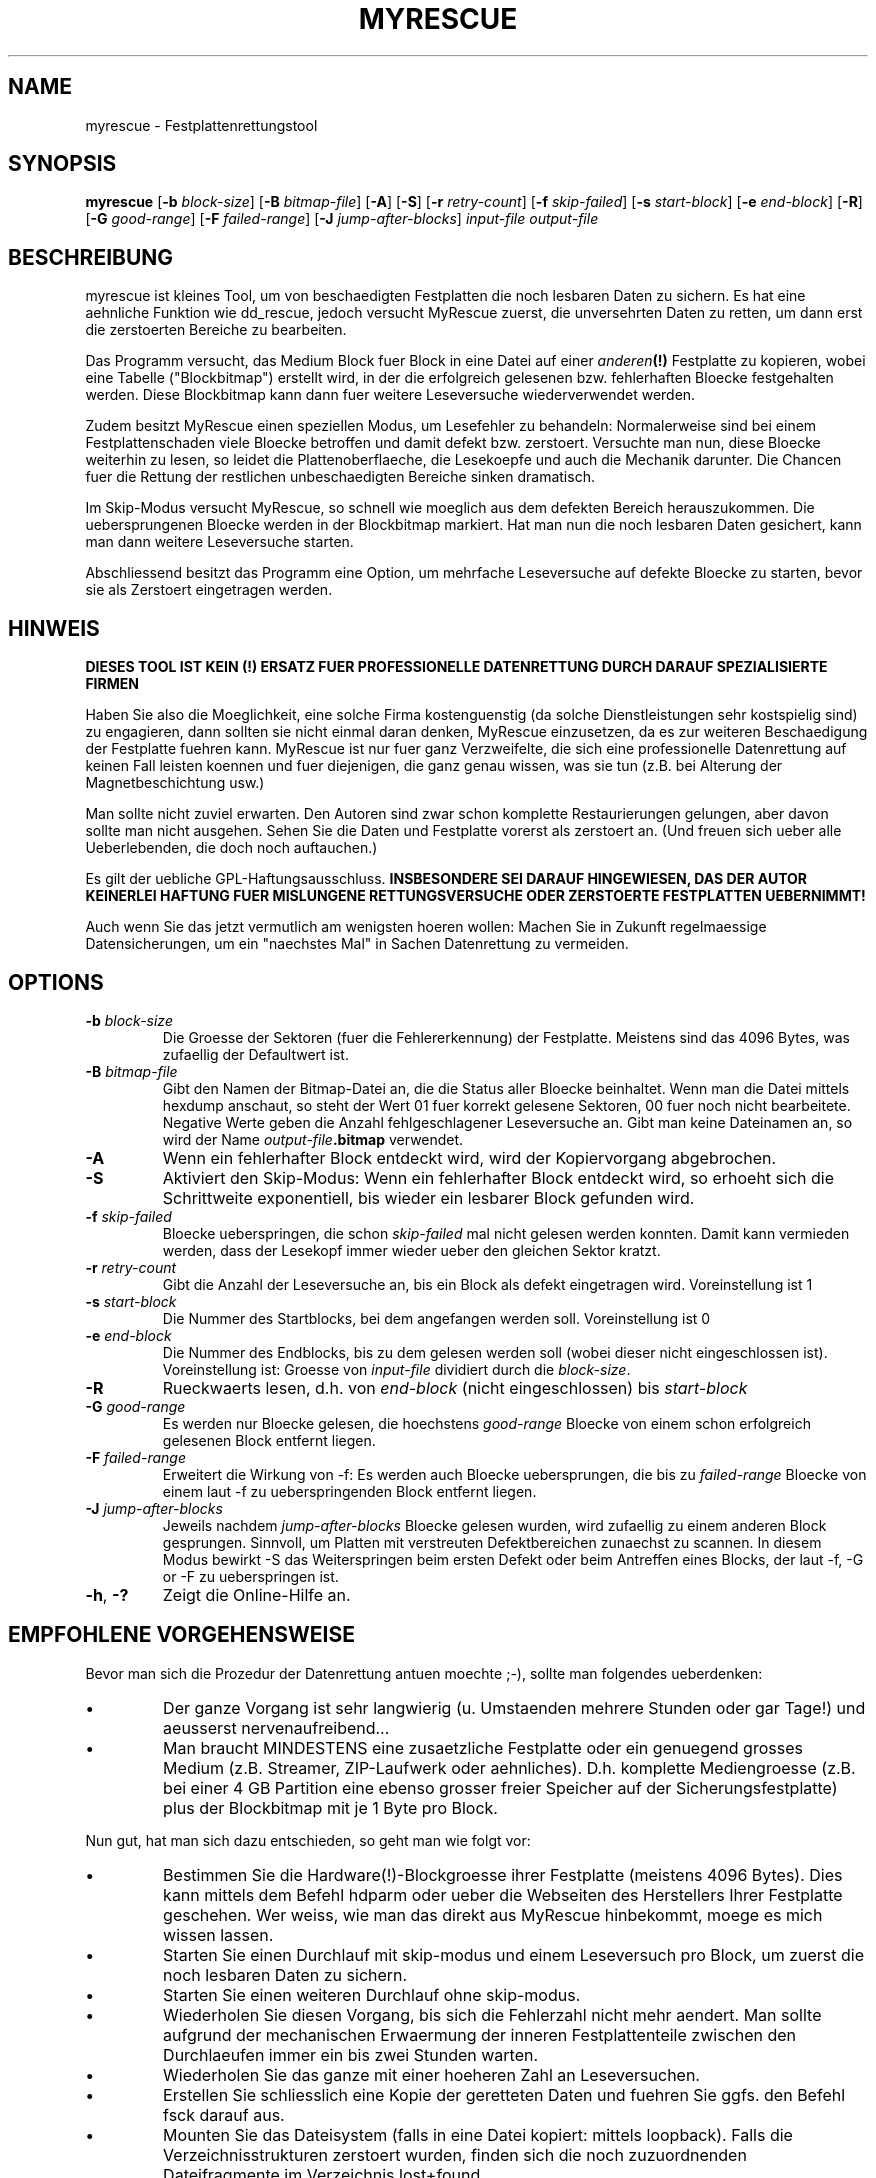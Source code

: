 .\" $Header: /cvsroot/myrescue/doc/myrescue.de.1,v 1.4 2007/08/26 21:58:58 kristofk Exp $
.TH MYRESCUE "8" "December 2004" "myrescue 0.9.2" "User Commands"
.SH NAME
myrescue \- Festplattenrettungstool
.SH SYNOPSIS
.B myrescue 
.RB [ -b
.IR block-size ]
.RB [ -B
.IR bitmap-file ]
.RB [ -A ]
.RB [ -S ]
.RB [ -r
.IR retry-count ]
.RB [ -f
.IR skip-failed ]
.RB [ -s
.IR start-block ]
.RB [ -e
.IR end-block ]
.RB [ -R ]
.RB [ -G
.IR good-range ]
.RB [ -F
.IR failed-range ]
.RB [ -J
.IR jump-after-blocks ]
.I input-file
.I output-file
.SH BESCHREIBUNG
myrescue ist kleines Tool, um von beschaedigten Festplatten
die noch lesbaren Daten zu sichern. Es hat eine aehnliche Funktion wie
dd_rescue, jedoch versucht MyRescue zuerst, die unversehrten
Daten zu retten, um dann erst die zerstoerten Bereiche zu bearbeiten. 
.PP
Das Programm versucht, das Medium Block fuer Block in eine 
Datei auf einer 
.IB anderen (!) 
Festplatte zu kopieren, wobei eine Tabelle ("Blockbitmap")
erstellt wird, in der die erfolgreich gelesenen bzw. fehlerhaften Bloecke festgehalten
werden. Diese Blockbitmap kann dann fuer weitere Leseversuche wiederverwendet werden.
.PP
Zudem besitzt MyRescue einen speziellen Modus, um Lesefehler zu behandeln:
Normalerweise sind bei einem Festplattenschaden viele Bloecke betroffen und damit defekt bzw. zerstoert. Versuchte man nun, diese
Bloecke weiterhin zu lesen, so leidet die Plattenoberflaeche, die Lesekoepfe und auch die Mechanik darunter. Die Chancen fuer die Rettung der restlichen unbeschaedigten Bereiche sinken dramatisch.
.PP
Im Skip-Modus versucht MyRescue, so schnell wie moeglich aus dem defekten Bereich herauszukommen. Die uebersprungenen Bloecke werden in der Blockbitmap markiert. Hat man nun die noch
lesbaren Daten gesichert, kann man dann weitere Leseversuche starten.
.PP
Abschliessend besitzt das Programm eine Option, um mehrfache Leseversuche
auf defekte Bloecke zu starten, bevor sie als Zerstoert eingetragen werden.
.SH HINWEIS
.B DIESES TOOL IST KEIN (!) ERSATZ FUER PROFESSIONELLE DATENRETTUNG DURCH 
.B DARAUF SPEZIALISIERTE FIRMEN
.PP
Haben Sie also die Moeglichkeit, eine solche Firma kostenguenstig 
(da solche Dienstleistungen sehr kostspielig sind) zu engagieren, dann sollten 
sie nicht einmal daran denken, MyRescue einzusetzen, da es zur weiteren Beschaedigung der Festplatte fuehren kann.
MyRescue ist nur fuer ganz Verzweifelte, die sich eine professionelle Datenrettung auf keinen Fall leisten koennen und fuer diejenigen, die ganz genau wissen, was sie tun
(z.B. bei Alterung der Magnetbeschichtung usw.)
.PP
Man sollte nicht zuviel erwarten. Den Autoren sind zwar schon komplette Restaurierungen gelungen, aber davon sollte man nicht ausgehen. Sehen  Sie die Daten und Festplatte vorerst als zerstoert an. (Und freuen sich ueber alle Ueberlebenden, die doch noch auftauchen.)
.PP
Es gilt der uebliche GPL-Haftungsausschluss.
.B INSBESONDERE SEI DARAUF HINGEWIESEN, DAS DER AUTOR KEINERLEI HAFTUNG
.B FUER MISLUNGENE RETTUNGSVERSUCHE ODER ZERSTOERTE FESTPLATTEN UEBERNIMMT!  
.PP
Auch wenn Sie das jetzt vermutlich am wenigsten hoeren wollen: Machen Sie in Zukunft regelmaessige Datensicherungen, um ein "naechstes Mal" in Sachen Datenrettung zu vermeiden.
.SH OPTIONS
.TP
.BI -b " block-size"
Die Groesse der Sektoren (fuer die Fehlererkennung) der Festplatte. Meistens sind das 4096 Bytes, was zufaellig der Defaultwert ist.
.TP
.BI -B " bitmap-file"
Gibt den Namen der Bitmap-Datei an, die die Status aller Bloecke 
beinhaltet. Wenn man die Datei mittels hexdump anschaut, 
so steht der Wert 01 fuer korrekt gelesene Sektoren, 00 fuer noch nicht bearbeitete. Negative
Werte geben die Anzahl fehlgeschlagener Leseversuche an. 
Gibt man keine Dateinamen an, so wird der Name 
.IB output-file .bitmap
verwendet.
.TP
.B -A
Wenn ein fehlerhafter Block entdeckt wird, wird der Kopiervorgang abgebrochen.
.TP
.B -S
Aktiviert den Skip-Modus: Wenn ein fehlerhafter Block entdeckt wird,
so erhoeht sich die Schrittweite exponentiell, bis wieder ein lesbarer
Block gefunden wird.
.TP
.BI -f " skip-failed"
Bloecke ueberspringen, die schon
.I skip-failed
mal nicht gelesen werden konnten. Damit kann vermieden werden, dass der
Lesekopf immer wieder ueber den gleichen Sektor kratzt.
.TP
.BI -r " retry-count"
Gibt die Anzahl der Leseversuche an, bis ein Block als defekt eingetragen wird.
Voreinstellung ist 1
.TP
.BI -s " start-block"
Die Nummer des Startblocks, bei dem angefangen werden soll. Voreinstellung ist 0
.TP
.BI -e " end-block"
Die Nummer des Endblocks, bis zu dem gelesen werden soll (wobei dieser nicht
eingeschlossen ist). Voreinstellung ist: Groesse von
.I input-file
dividiert durch die
.IR block-size . 
.TP
.B -R
Rueckwaerts lesen, d.h. von
.I end-block
(nicht eingeschlossen) bis
.I start-block
.TP
.BI -G " good-range"
Es werden nur Bloecke gelesen, die hoechstens
.I good-range
Bloecke von einem schon erfolgreich gelesenen Block entfernt liegen.
.TP
.BI -F " failed-range"
Erweitert die Wirkung von -f: Es werden auch Bloecke uebersprungen,
die bis zu
.I failed-range
Bloecke von einem laut -f zu ueberspringenden Block entfernt liegen.
.TP
.BI -J " jump-after-blocks"
Jeweils nachdem
.I jump-after-blocks
Bloecke gelesen wurden, wird zufaellig zu einem anderen Block gesprungen. 
Sinnvoll, um Platten mit verstreuten Defektbereichen zunaechst zu
scannen. In diesem Modus bewirkt -S das Weiterspringen beim ersten
Defekt oder beim Antreffen eines Blocks, der laut -f, -G or -F zu
ueberspringen ist.
.TP
.BR -h ", " -?
Zeigt die Online-Hilfe an.
.SH EMPFOHLENE VORGEHENSWEISE
.PP
Bevor man sich die Prozedur der Datenrettung antuen moechte ;-), sollte man 
folgendes ueberdenken:
.IP \(bu
Der ganze Vorgang ist sehr langwierig (u. Umstaenden mehrere Stunden oder gar Tage!)
und aeusserst nervenaufreibend...
.IP \(bu
Man braucht MINDESTENS eine zusaetzliche Festplatte oder ein genuegend
grosses Medium (z.B. Streamer, ZIP-Laufwerk oder aehnliches). D.h.
komplette Mediengroesse (z.B. bei einer 4 GB Partition eine ebenso grosser 
freier Speicher auf der Sicherungsfestplatte) plus der Blockbitmap mit je 1 Byte
pro Block. 
.IP
.PP
Nun gut, hat man sich dazu entschieden, so geht man wie folgt vor:  
.IP \(bu
Bestimmen Sie die Hardware(!)-Blockgroesse ihrer Festplatte 
(meistens 4096 Bytes). Dies kann mittels dem 
Befehl hdparm oder ueber die Webseiten des Herstellers Ihrer
Festplatte geschehen. Wer weiss, wie man das direkt aus MyRescue hinbekommt, moege es mich wissen lassen.
.IP \(bu
Starten Sie einen Durchlauf mit skip-modus und einem Leseversuch
pro Block, um zuerst die noch lesbaren Daten zu sichern.
.IP \(bu
Starten Sie einen weiteren Durchlauf ohne skip-modus.
.IP \(bu
Wiederholen Sie diesen Vorgang, bis sich die Fehlerzahl nicht mehr aendert.
Man sollte aufgrund der mechanischen Erwaermung der inneren Festplattenteile
zwischen den Durchlaeufen immer ein bis zwei Stunden warten.
.IP \(bu
Wiederholen Sie das ganze mit einer hoeheren Zahl an Leseversuchen.
.IP \(bu
Erstellen Sie schliesslich eine Kopie der geretteten Daten und fuehren Sie ggfs.
den Befehl fsck darauf aus.
.IP \(bu
Mounten Sie das Dateisystem (falls in eine Datei kopiert: mittels loopback). Falls die Verzeichnisstrukturen zerstoert wurden, finden sich die noch zuzuordnenden Dateifragmente im Verzeichnis lost+found
.PP
Es hilft vielleicht, wenn man waehrend des Lesens von defekten Bloecken der
Festplatte Zeit gibt, sich zu rekalibrieren.
.PP
Die Programmierer freuen sich (vor allem wenn alles glatt geht) von Ihnen und Ihren
Erfahrungen hoeren, insbesondere im  
.B Experiences
-Forum auf der Sourceforge Project Seite. Vielen Dank!
.SH BEKANNTE FEHLER
Das Handling der 
.I bitmap-file 
verlaesst sich darauf, dass bei
.BR lseek (2)
hinter das Dateiende der Bereich bis dahin mit Nullen aufgefuellt wird.
.PP
Die Blockbitmap laeuft nach 128 Lesefehlern ueber.
.SH AUTOREN
Kristof Koehler <kristofk@users.sourceforge.net>,
Peter Schlaile <schlaile@users.sourceforge.net>
.SH UEBERSETZUNG
Holger Ohmacht <holger.ohmacht@web.de>
Kristof Koehler <kristofk@users.sourceforge.net>
.SH ANDERE TOOLS
.BR dd (1),
.BR dd_rescue "(no manpage?)"
.PP
http://www.google.de/search?q=data+recovery
.PP
http://myrescue.sourceforge.net/

